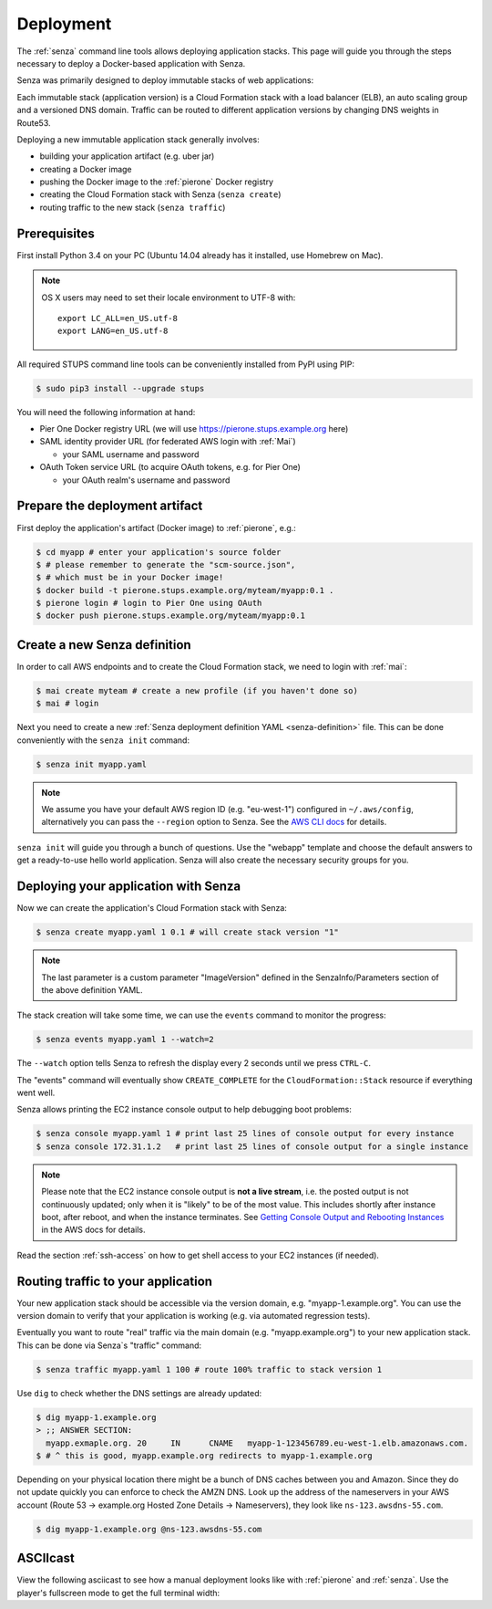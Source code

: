 .. _deployment:

==========
Deployment
==========

The :ref:`senza` command line tools allows deploying application stacks.
This page will guide you through the steps necessary to deploy
a Docker-based application with Senza.

Senza was primarily designed to deploy immutable stacks of web applications:

.. image:: images/application-stack.svg

Each immutable stack (application version) is a Cloud Formation stack
with a load balancer (ELB), an auto scaling group and a
versioned DNS domain.
Traffic can be routed to different application versions by changing DNS weights in Route53.

Deploying a new immutable application stack generally involves:

* building your application artifact (e.g. uber jar)
* creating a Docker image
* pushing the Docker image to the :ref:`pierone` Docker registry
* creating the Cloud Formation stack with Senza (``senza create``)
* routing traffic to the new stack (``senza traffic``)

.. image:: images/senza-deployment.png
   :alt: Deploying an application with Senza and Pier One

Prerequisites
=============

First install Python 3.4 on your PC (Ubuntu 14.04 already has it installed, use Homebrew on Mac).

.. Note::

    OS X users may need to set their locale environment to UTF-8 with::

        export LC_ALL=en_US.utf-8
        export LANG=en_US.utf-8

All required STUPS command line tools can be conveniently installed from PyPI using PIP:

.. code-block:: bash

    $ sudo pip3 install --upgrade stups

You will need the following information at hand:

* Pier One Docker registry URL (we will use https://pierone.stups.example.org here)
* SAML identity provider URL (for federated AWS login with :ref:`Mai`)

  * your SAML username and password

* OAuth Token service URL (to acquire OAuth tokens, e.g. for Pier One)

  * your OAuth realm's username and password



Prepare the deployment artifact
===============================

First deploy the application's artifact (Docker image) to :ref:`pierone`, e.g.:

.. code-block:: bash

    $ cd myapp # enter your application's source folder
    $ # please remember to generate the "scm-source.json",
    $ # which must be in your Docker image!
    $ docker build -t pierone.stups.example.org/myteam/myapp:0.1 .
    $ pierone login # login to Pier One using OAuth
    $ docker push pierone.stups.example.org/myteam/myapp:0.1

Create a new Senza definition
=============================

In order to call AWS endpoints and to create the Cloud Formation stack, we need to login with :ref:`mai`:

.. code-block:: bash

    $ mai create myteam # create a new profile (if you haven't done so)
    $ mai # login

Next you need to create a new :ref:`Senza deployment definition YAML <senza-definition>` file.
This can be done conveniently with the ``senza init`` command:

.. code-block:: bash

    $ senza init myapp.yaml

.. Note::

    We assume you have your default AWS region ID (e.g. "eu-west-1") configured in ``~/.aws/config``, alternatively you can pass the ``--region`` option to Senza.
    See the `AWS CLI docs`_ for details.

``senza init`` will guide you through a bunch of questions.
Use the "webapp" template and choose the default answers to get a ready-to-use hello world application.
Senza will also create the necessary security groups for you.

Deploying your application with Senza
=====================================

Now we can create the application's Cloud Formation stack with Senza:

.. code-block:: bash

    $ senza create myapp.yaml 1 0.1 # will create stack version "1"

.. Note:: The last parameter is a custom parameter "ImageVersion" defined in the SenzaInfo/Parameters section of the above definition YAML.

The stack creation will take some time, we can use the ``events`` command to monitor the progress:

.. code-block:: bash

    $ senza events myapp.yaml 1 --watch=2

The ``--watch`` option tells Senza to refresh the display every 2 seconds until we press ``CTRL-C``.

The "events" command will eventually show ``CREATE_COMPLETE`` for the ``CloudFormation::Stack`` resource if everything went well.

Senza allows printing the EC2 instance console output to help debugging boot problems:

.. code-block:: bash

    $ senza console myapp.yaml 1 # print last 25 lines of console output for every instance
    $ senza console 172.31.1.2   # print last 25 lines of console output for a single instance

.. Note::

    Please note that the EC2 instance console output is **not a live stream**, i.e. the posted output is not continuously updated;
    only when it is "likely" to be of the most value. This includes shortly after instance boot, after reboot, and when the instance terminates.
    See `Getting Console Output and Rebooting Instances`_ in the AWS docs for details.

Read the section :ref:`ssh-access` on how to get shell access to your EC2 instances (if needed).

Routing traffic to your application
===================================

Your new application stack should be accessible via the version domain, e.g. "myapp-1.example.org".
You can use the version domain to verify that your application is working (e.g. via automated regression tests).

Eventually you want to route "real" traffic via the main domain (e.g. "myapp.example.org") to your new application stack.
This can be done via Senza`s "traffic" command:

.. code-block:: bash

    $ senza traffic myapp.yaml 1 100 # route 100% traffic to stack version 1

Use ``dig`` to check whether the DNS settings are already updated:

.. code-block:: bash

    $ dig myapp-1.example.org
    > ;; ANSWER SECTION:
      myapp.exmaple.org. 20	IN	CNAME	myapp-1-123456789.eu-west-1.elb.amazonaws.com.
    $ # ^ this is good, myapp.example.org redirects to myapp-1.example.org

Depending on your physical location there might be a bunch of DNS caches between you and Amazon.
Since they do not update quickly you can enforce to check the AMZN DNS.
Look up the address of the nameservers in your AWS account (Route 53 -> example.org Hosted Zone Details -> Nameservers), they look like ``ns-123.awsdns-55.com``.

.. code-block:: bash

    $ dig myapp-1.example.org @ns-123.awsdns-55.com

ASCIIcast
=========

View the following asciicast to see how a manual deployment looks like with :ref:`pierone` and :ref:`senza`.
Use the player's fullscreen mode to get the full terminal width:

.. raw:: html

    <script type="text/javascript" src="https://asciinema.org/a/25668.js" id="asciicast-25668" async></script>


.. _AWS CLI docs: http://docs.aws.amazon.com/cli/latest/userguide/cli-chap-getting-started.html
.. _Getting Console Output and Rebooting Instances: http://docs.aws.amazon.com/AWSEC2/latest/UserGuide/instance-console.html
